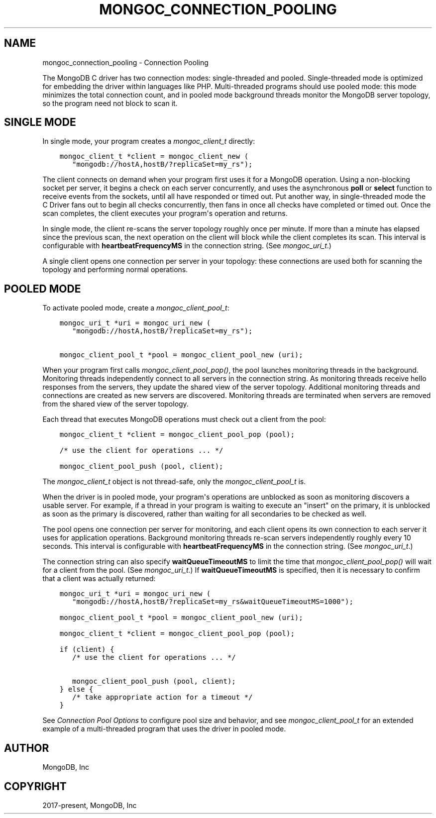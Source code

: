 .\" Man page generated from reStructuredText.
.
.
.nr rst2man-indent-level 0
.
.de1 rstReportMargin
\\$1 \\n[an-margin]
level \\n[rst2man-indent-level]
level margin: \\n[rst2man-indent\\n[rst2man-indent-level]]
-
\\n[rst2man-indent0]
\\n[rst2man-indent1]
\\n[rst2man-indent2]
..
.de1 INDENT
.\" .rstReportMargin pre:
. RS \\$1
. nr rst2man-indent\\n[rst2man-indent-level] \\n[an-margin]
. nr rst2man-indent-level +1
.\" .rstReportMargin post:
..
.de UNINDENT
. RE
.\" indent \\n[an-margin]
.\" old: \\n[rst2man-indent\\n[rst2man-indent-level]]
.nr rst2man-indent-level -1
.\" new: \\n[rst2man-indent\\n[rst2man-indent-level]]
.in \\n[rst2man-indent\\n[rst2man-indent-level]]u
..
.TH "MONGOC_CONNECTION_POOLING" "3" "Apr 04, 2023" "1.23.3" "libmongoc"
.SH NAME
mongoc_connection_pooling \- Connection Pooling
.sp
The MongoDB C driver has two connection modes: single\-threaded and pooled. Single\-threaded mode is optimized for embedding the driver within languages like PHP. Multi\-threaded programs should use pooled mode: this mode minimizes the total connection count, and in pooled mode background threads monitor the MongoDB server topology, so the program need not block to scan it.
.SH SINGLE MODE
.sp
In single mode, your program creates a \fI\%mongoc_client_t\fP directly:
.INDENT 0.0
.INDENT 3.5
.sp
.nf
.ft C
mongoc_client_t *client = mongoc_client_new (
   "mongodb://hostA,hostB/?replicaSet=my_rs");
.ft P
.fi
.UNINDENT
.UNINDENT
.sp
The client connects on demand when your program first uses it for a MongoDB operation. Using a non\-blocking socket per server, it begins a check on each server concurrently, and uses the asynchronous \fBpoll\fP or \fBselect\fP function to receive events from the sockets, until all have responded or timed out. Put another way, in single\-threaded mode the C Driver fans out to begin all checks concurrently, then fans in once all checks have completed or timed out. Once the scan completes, the client executes your program\(aqs operation and returns.
.sp
In single mode, the client re\-scans the server topology roughly once per minute. If more than a minute has elapsed since the previous scan, the next operation on the client will block while the client completes its scan. This interval is configurable with \fBheartbeatFrequencyMS\fP in the connection string. (See \fI\%mongoc_uri_t\fP\&.)
.sp
A single client opens one connection per server in your topology: these connections are used both for scanning the topology and performing normal operations.
.SH POOLED MODE
.sp
To activate pooled mode, create a \fI\%mongoc_client_pool_t\fP:
.INDENT 0.0
.INDENT 3.5
.sp
.nf
.ft C
mongoc_uri_t *uri = mongoc_uri_new (
   "mongodb://hostA,hostB/?replicaSet=my_rs");

mongoc_client_pool_t *pool = mongoc_client_pool_new (uri);
.ft P
.fi
.UNINDENT
.UNINDENT
.sp
When your program first calls \fI\%mongoc_client_pool_pop()\fP, the pool launches monitoring threads in the background. Monitoring threads independently connect to all servers in the connection string. As monitoring threads receive hello responses from the servers, they update the shared view of the server topology. Additional monitoring threads and connections are created as new servers are discovered. Monitoring threads are terminated when servers are removed from the shared view of the server topology.
.sp
Each thread that executes MongoDB operations must check out a client from the pool:
.INDENT 0.0
.INDENT 3.5
.sp
.nf
.ft C
mongoc_client_t *client = mongoc_client_pool_pop (pool);

/* use the client for operations ... */

mongoc_client_pool_push (pool, client);
.ft P
.fi
.UNINDENT
.UNINDENT
.sp
The \fI\%mongoc_client_t\fP object is not thread\-safe, only the \fI\%mongoc_client_pool_t\fP is.
.sp
When the driver is in pooled mode, your program\(aqs operations are unblocked as soon as monitoring discovers a usable server. For example, if a thread in your program is waiting to execute an "insert" on the primary, it is unblocked as soon as the primary is discovered, rather than waiting for all secondaries to be checked as well.
.sp
The pool opens one connection per server for monitoring, and each client opens its own connection to each server it uses for application operations. Background monitoring threads re\-scan servers independently roughly every 10 seconds. This interval is configurable with \fBheartbeatFrequencyMS\fP in the connection string. (See \fI\%mongoc_uri_t\fP\&.)
.sp
The connection string can also specify \fBwaitQueueTimeoutMS\fP to limit the time that \fI\%mongoc_client_pool_pop()\fP will wait for a client from the pool.  (See \fI\%mongoc_uri_t\fP\&.)  If \fBwaitQueueTimeoutMS\fP is specified, then it is necessary to confirm that a client was actually returned:
.INDENT 0.0
.INDENT 3.5
.sp
.nf
.ft C
mongoc_uri_t *uri = mongoc_uri_new (
   "mongodb://hostA,hostB/?replicaSet=my_rs&waitQueueTimeoutMS=1000");

mongoc_client_pool_t *pool = mongoc_client_pool_new (uri);

mongoc_client_t *client = mongoc_client_pool_pop (pool);

if (client) {
   /* use the client for operations ... */

   mongoc_client_pool_push (pool, client);
} else {
   /* take appropriate action for a timeout */
}
.ft P
.fi
.UNINDENT
.UNINDENT
.sp
See \fI\%Connection Pool Options\fP to configure pool size and behavior, and see \fI\%mongoc_client_pool_t\fP for an extended example of a multi\-threaded program that uses the driver in pooled mode.
.SH AUTHOR
MongoDB, Inc
.SH COPYRIGHT
2017-present, MongoDB, Inc
.\" Generated by docutils manpage writer.
.
